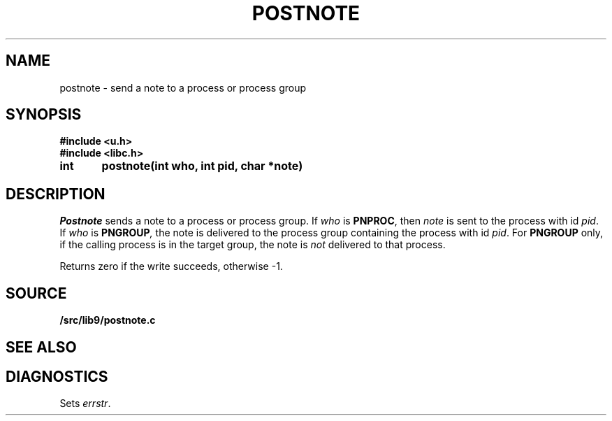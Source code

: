 .TH POSTNOTE 3
.SH NAME
postnote \- send a note to a process or process group
.SH SYNOPSIS
.B #include <u.h>
.br
.B #include <libc.h>
.PP
.nf
.B
int	postnote(int who, int pid, char *note)
.fi
.SH DESCRIPTION
.I Postnote
sends a note to a process or process group.
If
.I who
is
.BR PNPROC ,
then
.I note
is sent to the process with id
.IR pid .
If
.I who
is
.BI PNGROUP , 
the note is delivered to the
process group containing the process with id
.IR pid .
For
.B PNGROUP
only, if the calling process is in the target group, the note is
.I not
delivered to that process.
.PP
Returns zero if the write succeeds, otherwise \-1.
.SH SOURCE
.B \*9/src/lib9/postnote.c
.SH "SEE ALSO"
.IM notify (3) ,
.IM intro (3)
.SH DIAGNOSTICS
Sets
.IR errstr .
